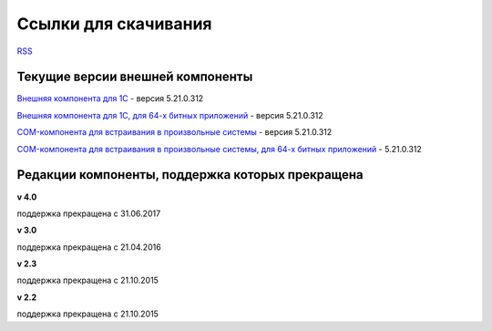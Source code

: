 ﻿Ссылки для скачивания
=====================

`RSS <http://diadocsdk-1c.readthedocs.io/ru/latest/index.rss>`_

Текущие версии внешней компоненты
--------------------------------------

`Внешняя компонента для 1С <https://diadoc-api.kontur.ru/1c-addin/Diadoc_latest.zip>`_ - версия 5.21.0.312

`Внешняя компонента для 1С, для 64-х битных приложений <https://diadoc-api.kontur.ru/1c-addin/Diadoc_latest_x64.zip>`_ - версия 5.21.0.312

`COM-компонента для встраивания в произвольные системы <https://diadoc-api.kontur.ru/1c-addin/DiadocCom_latest.zip>`_ - версия 5.21.0.312

`COM-компонента для встраивания в произвольные системы, для 64-х битных приложений <https://diadoc-api.kontur.ru/1c-addin/DiadocCom_latest_x64.zip>`_ - 5.21.0.312


Редакции компоненты, поддержка которых прекращена
--------------------------------------------------------------------

**v 4.0**

поддержка прекращена с 31.06.2017

**v 3.0**

поддержка прекращена с 21.04.2016

**v 2.3**

поддержка прекращена с 21.10.2015 

**v 2.2**

поддержка прекращена с 21.10.2015 

